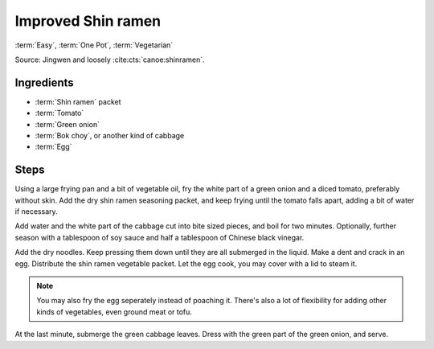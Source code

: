 Improved Shin ramen
-------------------

:term:`Easy`, :term:`One Pot`, :term:`Vegetarian`

Source: Jingwen and loosely :cite:cts:`canoe:shinramen`.

Ingredients
^^^^^^^^^^^

* :term:`Shin ramen` packet
* :term:`Tomato`
* :term:`Green onion`
* :term:`Bok choy`, or another kind of cabbage 
* :term:`Egg`

Steps
^^^^^


Using a large frying pan and a bit of vegetable oil, fry the white part of a green onion and a diced tomato, preferably
without skin.
Add the dry shin ramen seasoning packet, and keep frying until the tomato falls apart, adding a bit of water if
necessary.

Add water and the white part of the cabbage cut into bite sized pieces, and boil for two minutes.
Optionally, further season with a tablespoon of soy sauce and half a tablespoon of Chinese black vinegar.

Add the dry noodles.
Keep pressing them down until they are all submerged in the liquid.
Make a dent and crack in an egg.
Distribute the shin ramen vegetable packet.
Let the egg cook, you may cover with a lid to steam it.

.. note::
   You may also fry the egg seperately instead of poaching it.
   There's also a lot of flexibility for adding other kinds of vegetables, even ground meat or tofu.

At the last minute, submerge the green cabbage leaves.
Dress with the green part of the green onion, and serve.

